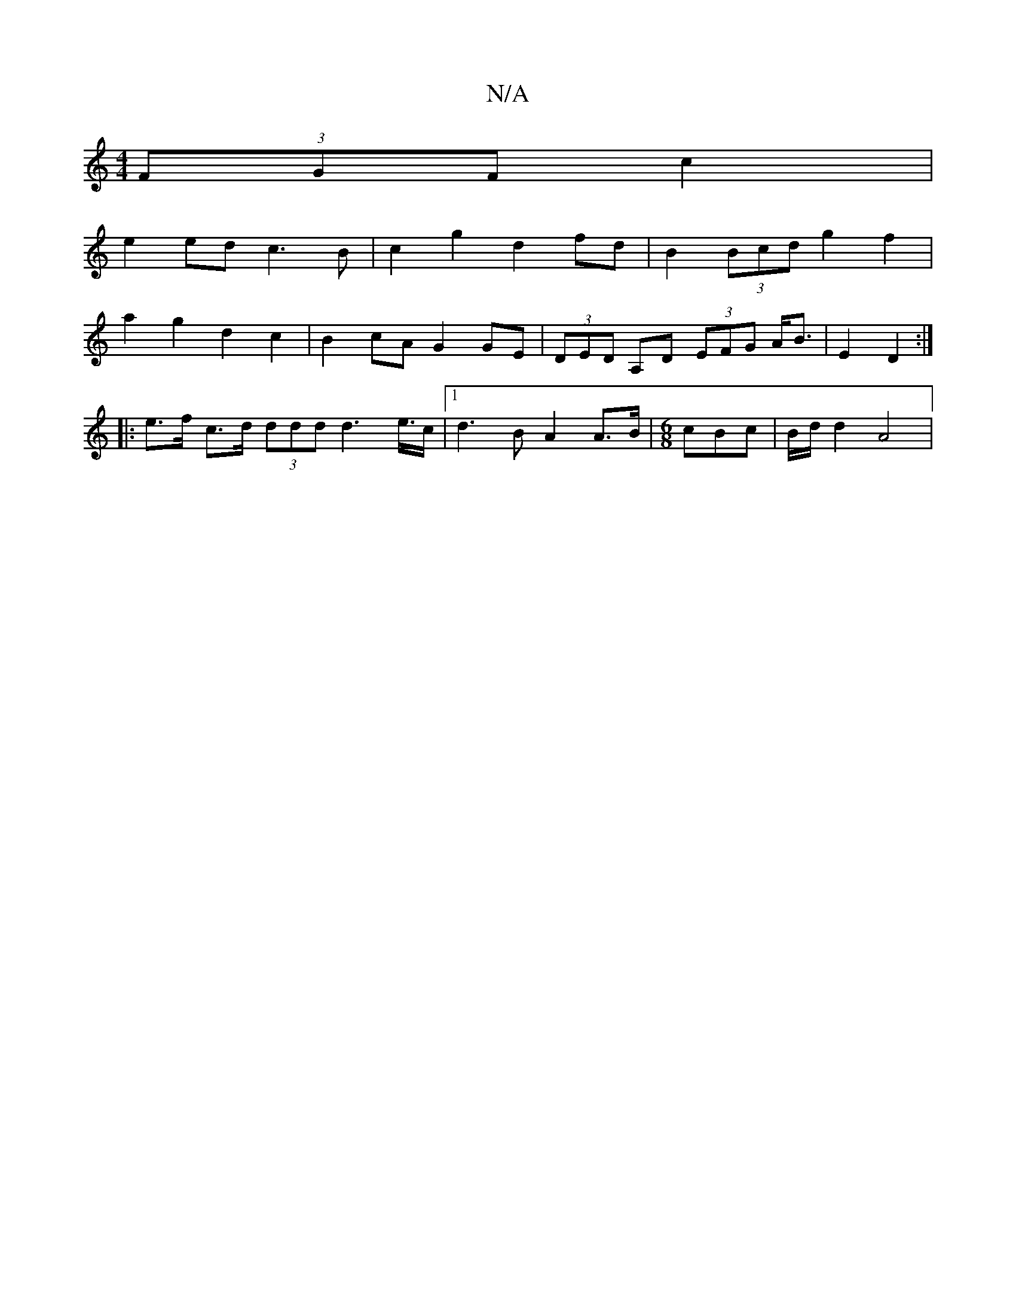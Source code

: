 X:1
T:N/A
M:4/4
R:N/A
K:Cmajor
(3FGF c2 |
e2 ed c3B | c2 g2 d2 fd |B2 (3Bcd g2 f2 |
a2 g2 d2 c2|B2 cA G2GE|(3DED A,D (3EFG A<B|E2 D2 :|
|: e>f c>d (3ddd d2>e>c|1 d3B A2 A>B|[M:6/8] cBc| B/2d/2 d2 A4 |

B/2c/2)e d3 d | c2 {dc}A4 A2-